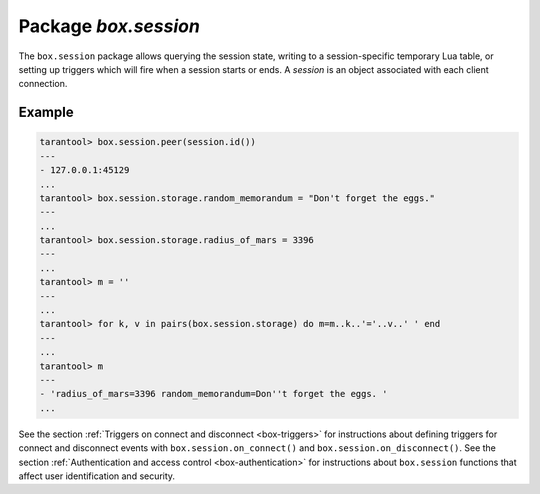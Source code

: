 -------------------------------------------------------------------------------
                            Package `box.session`
-------------------------------------------------------------------------------

The ``box.session`` package allows querying the session state, writing to a
session-specific temporary Lua table, or setting up triggers which will fire
when a session starts or ends. A *session* is an object associated with each
client connection.

.. module:: box.session

.. function:: id()

    :return: the unique identifier (ID) for the current session.
             The result can be 0 meaning there is no session.
    :rtype:  number

.. function:: exists(id)

    :return: 1 if the session exists, 0 if the session does not exist.
    :rtype:  number

.. function:: peer(id)

    :return: If the specified session exists, the host address and port of
             the session peer, for example "127.0.0.1:55457". If the
             specified session does not exist, "0.0.0.0:0". The command is
             executed on the server, so the "local name" is the server's host
             and administrative port, and the "peer name" is the client's host
             and port.
    :rtype:  string

.. data:: storage

    A Lua table that can hold arbitrary unordered session-specific
    names and values, which will last until the session ends.

=================================================
                      Example
=================================================

.. code-block:: lua

    tarantool> box.session.peer(session.id())
    ---
    - 127.0.0.1:45129
    ...
    tarantool> box.session.storage.random_memorandum = "Don't forget the eggs."
    ---
    ...
    tarantool> box.session.storage.radius_of_mars = 3396
    ---
    ...
    tarantool> m = ''
    ---
    ...
    tarantool> for k, v in pairs(box.session.storage) do m=m..k..'='..v..' ' end
    ---
    ...
    tarantool> m
    ---
    - 'radius_of_mars=3396 random_memorandum=Don''t forget the eggs. '
    ...

See the section :ref:`Triggers on connect and disconnect <box-triggers>`
for instructions about defining triggers for connect and disconnect
events with ``box.session.on_connect()`` and ``box.session.on_disconnect()``.
See the section :ref:`Authentication and access control <box-authentication>`
for instructions about ``box.session`` functions that affect user
identification and security.
